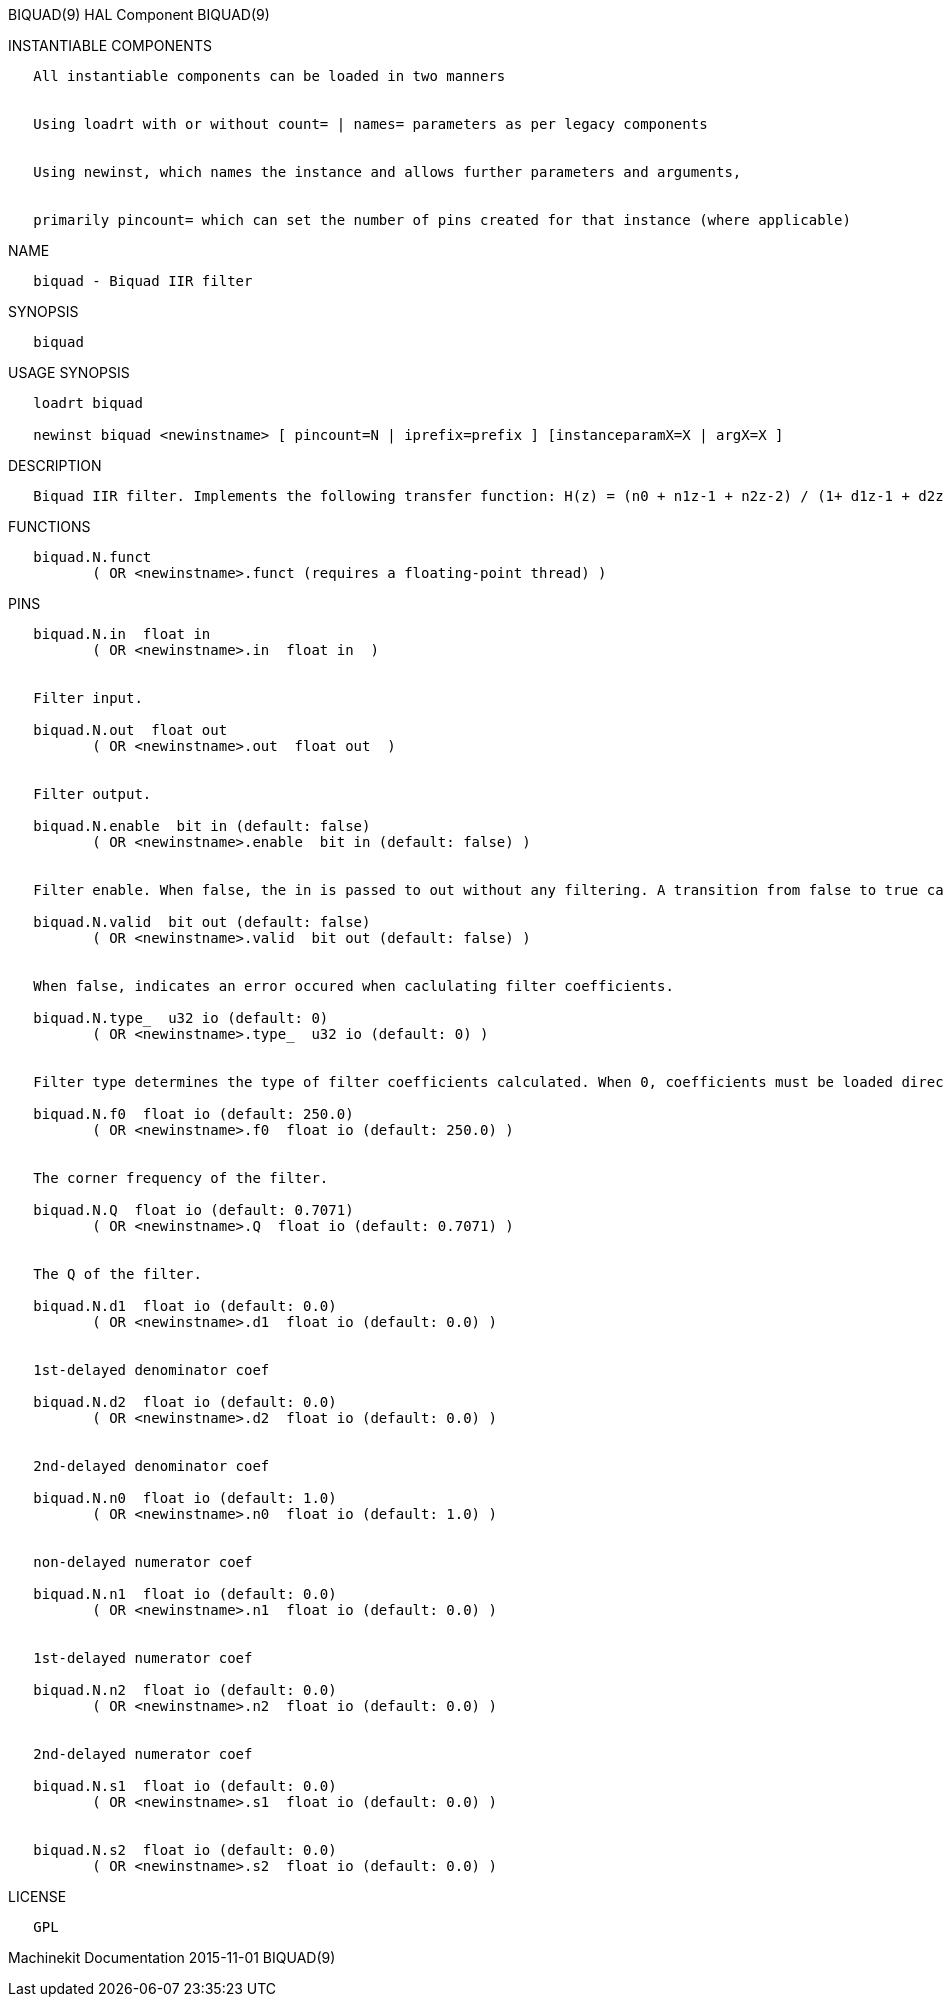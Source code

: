 BIQUAD(9) HAL Component BIQUAD(9)

INSTANTIABLE COMPONENTS

----------------------------------------------------------------------------------------------------
   All instantiable components can be loaded in two manners


   Using loadrt with or without count= | names= parameters as per legacy components


   Using newinst, which names the instance and allows further parameters and arguments,


   primarily pincount= which can set the number of pins created for that instance (where applicable)
----------------------------------------------------------------------------------------------------

NAME

-----------------------------
   biquad - Biquad IIR filter
-----------------------------

SYNOPSIS

---------
   biquad
---------

USAGE SYNOPSIS

--------------------------------------------------------------------------------------------
   loadrt biquad

   newinst biquad <newinstname> [ pincount=N | iprefix=prefix ] [instanceparamX=X | argX=X ]
--------------------------------------------------------------------------------------------

DESCRIPTION

------------------------------------------------------------------------------------------------------------------
   Biquad IIR filter. Implements the following transfer function: H(z) = (n0 + n1z-1 + n2z-2) / (1+ d1z-1 + d2z-2)
------------------------------------------------------------------------------------------------------------------

FUNCTIONS

-----------------------------------------------------------------------
   biquad.N.funct
          ( OR <newinstname>.funct (requires a floating-point thread) )
-----------------------------------------------------------------------

PINS

--------------------------------------------------------------------------------------------------------------------------------------------------------------------------------------------
   biquad.N.in  float in
          ( OR <newinstname>.in  float in  )


   Filter input.

   biquad.N.out  float out
          ( OR <newinstname>.out  float out  )


   Filter output.

   biquad.N.enable  bit in (default: false)
          ( OR <newinstname>.enable  bit in (default: false) )


   Filter enable. When false, the in is passed to out without any filtering. A transition from false to true causes filter coefficients to be calculated according to parameters

   biquad.N.valid  bit out (default: false)
          ( OR <newinstname>.valid  bit out (default: false) )


   When false, indicates an error occured when caclulating filter coefficients.

   biquad.N.type_  u32 io (default: 0)
          ( OR <newinstname>.type_  u32 io (default: 0) )


   Filter type determines the type of filter coefficients calculated. When 0, coefficients must be loaded directly. When 1, a low pass filter is created. When 2, a notch filter is created.

   biquad.N.f0  float io (default: 250.0)
          ( OR <newinstname>.f0  float io (default: 250.0) )


   The corner frequency of the filter.

   biquad.N.Q  float io (default: 0.7071)
          ( OR <newinstname>.Q  float io (default: 0.7071) )


   The Q of the filter.

   biquad.N.d1  float io (default: 0.0)
          ( OR <newinstname>.d1  float io (default: 0.0) )


   1st-delayed denominator coef

   biquad.N.d2  float io (default: 0.0)
          ( OR <newinstname>.d2  float io (default: 0.0) )


   2nd-delayed denominator coef

   biquad.N.n0  float io (default: 1.0)
          ( OR <newinstname>.n0  float io (default: 1.0) )


   non-delayed numerator coef

   biquad.N.n1  float io (default: 0.0)
          ( OR <newinstname>.n1  float io (default: 0.0) )


   1st-delayed numerator coef

   biquad.N.n2  float io (default: 0.0)
          ( OR <newinstname>.n2  float io (default: 0.0) )


   2nd-delayed numerator coef

   biquad.N.s1  float io (default: 0.0)
          ( OR <newinstname>.s1  float io (default: 0.0) )


   biquad.N.s2  float io (default: 0.0)
          ( OR <newinstname>.s2  float io (default: 0.0) )
--------------------------------------------------------------------------------------------------------------------------------------------------------------------------------------------

LICENSE

------
   GPL
------

Machinekit Documentation 2015-11-01 BIQUAD(9)
